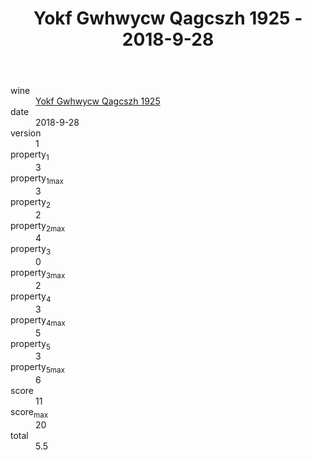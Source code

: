 :PROPERTIES:
:ID:                     569f0dbd-8759-4e0f-8e58-2d9721ae1729
:END:
#+TITLE: Yokf Gwhwycw Qagcszh 1925 - 2018-9-28

- wine :: [[id:25371412-80df-4bee-b7f0-e9380329510b][Yokf Gwhwycw Qagcszh 1925]]
- date :: 2018-9-28
- version :: 1
- property_1 :: 3
- property_1_max :: 3
- property_2 :: 2
- property_2_max :: 4
- property_3 :: 0
- property_3_max :: 2
- property_4 :: 3
- property_4_max :: 5
- property_5 :: 3
- property_5_max :: 6
- score :: 11
- score_max :: 20
- total :: 5.5


